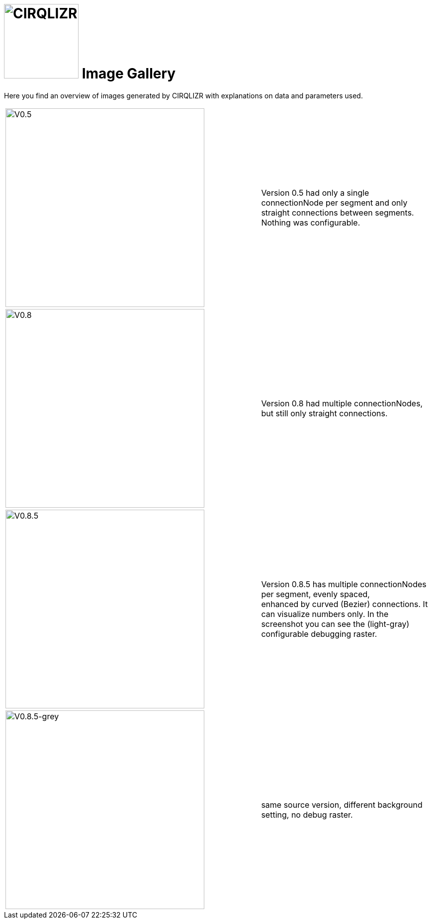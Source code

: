 = image:circulizr-logo.png[CIRQLIZR, 150] Image Gallery
:imagesdir: ./images


[.lead]
Here you find an overview of images generated by CIRQLIZR with explanations
on data and parameters used.

[cols="3,2"]
|===
|image:circulizr-V0_5.jpg[V0.5, 400, circulizr-V0_5]
| Version 0.5 had only a single connectionNode per segment and only
straight connections between segments. Nothing was configurable.

|image:circulizr-V0_8.jpg[V0.8, 400, circulizr-V0_8]
| Version 0.8 had multiple connectionNodes, but still only straight
connections.

|image:CIRCULIZR_0_8_5_DEBUG-mode.jpg[V0.8.5, 400, circulizr-V0_8_5]
| Version 0.8.5 has multiple connectionNodes per segment, evenly spaced, +
enhanced by curved (Bezier) connections. It can visualize numbers only.
In the screenshot you can see the (light-gray) configurable
debugging raster.

|image:CIRCULIZR_0.8.5_2051-nrs-of-e.jpg[V0.8.5-grey, 400, circulizr-V0_8_5]
| same source version, different background setting, no debug raster.

|===
